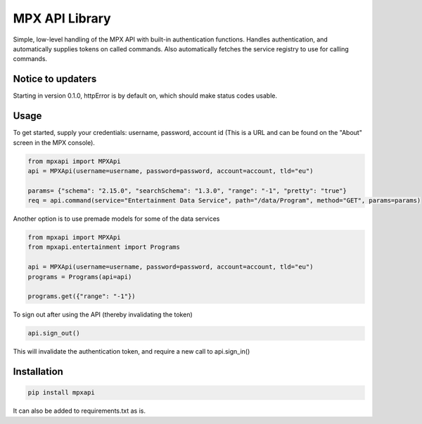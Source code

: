 MPX API Library
===============

Simple, low-level handling of the MPX API with built-in authentication functions. Handles authentication, and
automatically supplies tokens on called commands.
Also automatically fetches the service registry to use for calling commands.

Notice to updaters
------------------
Starting in version 0.1.0, httpError is by default on, which should make status codes usable.

Usage
-----

To get started, supply your credentials: username, password, account id (This is
a URL and can be found on the "About" screen in the MPX console).

.. code-block:: python

    from mpxapi import MPXApi
    api = MPXApi(username=username, password=password, account=account, tld="eu")

    params= {"schema": "2.15.0", "searchSchema": "1.3.0", "range": "-1", "pretty": "true"}
    req = api.command(service="Entertainment Data Service", path="/data/Program", method="GET", params=params)


Another option is to use premade models for some of the data services

.. code-block:: python

    from mpxapi import MPXApi
    from mpxapi.entertainment import Programs

    api = MPXApi(username=username, password=password, account=account, tld="eu")
    programs = Programs(api=api)

    programs.get({"range": "-1"})


To sign out after using the API (thereby invalidating the token)

.. code-block:: python

    api.sign_out()

This will invalidate the authentication token, and require a new call to api.sign_in()

Installation
------------

.. code-block:: bash

    pip install mpxapi

It can also be added to requirements.txt as is.

